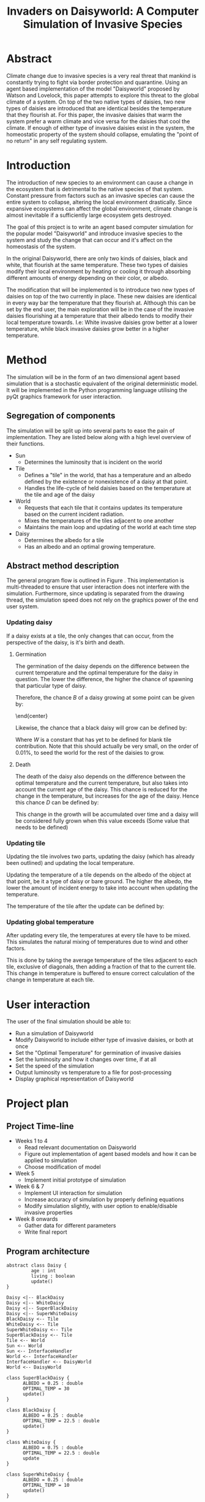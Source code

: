 #+TITLE: Invaders on Daisyworld: A Computer Simulation of Invasive Species
#+EMAIL: jmhos3@student.monash.edu


* Abstract
  Climate change due to invasive species is a very real threat that
  mankind is constantly trying to fight via border protection and
  quarantine. Using an agent based implementation of the model
  "Daisyworld" proposed by Watson and Lovelock\cite{watson-lovelock},
  this paper attempts to explore this threat to the global climate of
  a system. On top of the two native types of daisies, two new types
  of daisies are introduced that are identical besides the temperature
  that they flourish at. For this paper, the invasive daisies that
  warm the system prefer a warm climate and vice versa for the daisies
  that cool the climate. If enough of either type of invasive daisies
  exist in the system, the homeostatic property of the system should
  collapse, emulating the "point of no return" in any self regulating
  system.

* Introduction
  The introduction of new species to an environment can cause a change
  in the ecosystem that is detrimental to the native species of that
  system. Constant pressure from factors such as an invasive species
  can cause the entire system to collapse, altering the local
  environment drastically. Since expansive ecosystems can affect the
  global environment, climate change is almost inevitable if a
  sufficiently large ecosystem gets destroyed.

  The goal of this project is to write an agent based computer
  simulation for the popular model "Daisyworld" and introduce invasive
  species to the system and study the change that can occur and it's
  affect on the homeostasis of the system.

  In the original Daisyworld\cite{watson-lovelock}, there are only
  two kinds of daisies, black and white, that flourish at the same
  temperature. These two types of daisies modify their local
  environment by heating or cooling it through absorbing different
  amounts of energy depending on their color, or albedo.

  The modification that will be implemented is to introduce two new
  types of daisies on top of the two currently in place. These new
  daisies are identical in every way bar the temperature that they
  flourish at. Although this can be set by the end user, the main
  exploration will be in the case of the invasive daisies flourishing
  at a temperature that their albedo tends to modify their local
  temperature towards. I.e: White invasive daisies grow better at a
  lower temperature, while black invasive daisies grow better in a
  higher temperature.
  
* Method
  The simulation will be in the form of an two dimensional agent based
  simulation that is a stochastic equivalent of the original
  deterministic model\cite{watson-lovelock}. It will be implemented in
  the Python programming language utilising the pyQt graphics
  framework for user interaction.

** Segregation of components
   The simulation will be split up into several parts to ease the pain
   of implementation. They are listed below along with a high level
   overview of their functions.
   - Sun
     - Determines the luminosity that is incident on the world
   - Tile
     - Defines a "tile" in the world, that has a temperature and an
       albedo defined by the existence or nonexistence of a daisy at
       that point.
     - Handles the life-cycle of held daisies based on the temperature
       at the tile and age of the daisy
   - World
     - Requests that each tile that it contains updates its temperature based on the current incident radiation.
     - Mixes the temperatures of the tiles adjacent to one another
     - Maintains the main loop and updating of the world at each time step
   - Daisy
     - Determines the albedo for a tile
     - Has an albedo and an optimal growing temperature.
** Abstract method description
   #+NAME: fig:flow
   #+begin_src plantuml :file flow.png :exports results
     start

     fork
     partition Update {
               while (end?) is (no)
                     :Update World;
                     :Update Sun;
                     :User defined delay;
               endwhile (yes)
     }
     fork again
     partition Drawing {
               while (end?) is (no)
                       :Draw world;
               endwhile (yes)
     }
     fork again
     partition Input {
               while (end?) is (no)
               if (user input?) then (yes)
                  :Change variables;
               endif
               endwhile (yes)
     }
     end fork
     end
   #+end_src
   #+CAPTION: High level overview of the program flow
   #+LABEL: fig:flow
   #+RESULTS: fig:flow

   The general program flow is outlined in Figure \ref{fig:flow}. This
   implementation is multi-threaded to ensure that user interaction
   does not interfere with the simulation. Furthermore, since updating
   is separated from the drawing thread, the simulation speed does not
   rely on the graphics power of the end user system.

   #+NAME: fig:update
   #+begin_src plantuml :file updateWorld.png :exports results
           |World|
           start

                   :Acquire lock on world;
                   |#AntiqueWhite|Tile|
                   while (Tile to update?)
                   if (Daisy exists in tile?) then (no)
                   :Attempt to spawn daisy;
                   else (yes)
                   |Daisy|
                   :Request Daisy age update;
                   endif
                   |Tile|
                   :Update based on object at tile;
                   endwhile
                   |World|
                   :Mix temperatures with adjacent tiles;
                   :Calculate average temperature;
                   :Release lock on world;
           end
   #+end_src
   #+CAPTION: Process of updating the world
   #+LABEL: fig:update
   #+RESULTS: fig:update
   
*** Updating daisy
    If a daisy exists at a tile, the only changes that can occur,
    from the perspective of the daisy, is it's birth and death.

**** Germination

     The germination of the daisy depends on the difference between the current
     temperature and the optimal temperature for the daisy in question.
     The lower the difference, the higher the chance of spawning that
     particular type of daisy.

     Therefore, the chance $B$ of a daisy growing at some point can be
     given by:

     \begin{dmath}
     B =
     \begin{cases}
     1 - \gamma_1|ΔT|, &\gamma_1|ΔT| > 0 \\
     0, &\mbox{Otherwise}
     \end{cases}
     \end{dmath}\\

     Where $ΔT$ is the difference between the "optimal temperature" for
     a given type of daisy and the temperature of the current tile, and
     $\gamma_1$ is an arbitrary constant that defines the range of which the
     daisies can spawn over.

     Ideally, the daisies should only have a positive chance to grow
     in a range of $\pm 17^{\circ}C$, so $\gamma_1$ should be set to
     $\frac{1}{17}$ to ensure this.

**** Type to germinate

     The type of daisy to spawn is chosen by the amount of that type of
     daisies in adjacent tiles, diagonal inclusive. Note that blank
     tiles are taken as wildcard daisies, as in they contribute
     slightly to the chance that any daisy can grow at that point. So, say a tile is
     surrounded by 3 White daisies, 4 Black Daisies and 1 blank
     tiles. The chance $S_w$ to spawn a white daisy can be defined by:

     \begin{center}
     \begin{dmath}
     S_w = \frac{3+W}{8}⋅B_w
     \end{dmath}
     \end{center}

     Likewise, the chance that a black daisy will grow can be defined
     by:

     \begin{center}
     \begin{dmath}
     S_b = \frac{4+W}{8}⋅B_b
     \end{dmath}
     \end{center}

     Where $W$ is a constant that has yet to be defined for blank tile
     contribution. Note that this should actually be very small, on
     the order of 0.01%, to seed the world for the rest of the daisies
     to grow.

**** Death

     The death of the daisy also depends on the difference between the
     optimal temperature and the current temperature, but also takes
     into account the current age of the daisy. This chance is reduced
     for the change in the temperature, but increases for the age of
     the daisy. Hence this chance $D$ can be defined by:

     \begin{dmath}
     D =
     \begin{cases}
     \gamma_2 |ΔT|A, &\gamma_2 |ΔT|A > 0\\
     1, &\mbox{Otherwise}
     \end{cases}
     \end{dmath}\\

**** Growth

     The growth factor of the daisies will remain unchanged from the
     original definition\cite{watson-lovelock}. The growth factor was
     defined as:

     \begin{dmath}
     ΔG = 1 - 0.003265⋅ΔT^2
     \end{dmath}

     This change in the growth will be accumulated over time and a
     daisy will be considered fully grown when this value exceeds
     (Some value that needs to be defined)


*** Updating tile
    Updating the tile involves two parts, updating the daisy (which
    has already been outlined) and updating the local temperature.

    Updating the temperature of a tile depends on the albedo of the
    object at that point, be it a type of daisy or bare ground. The
    higher the albedo, the lower the amount of incident energy to take
    into account when updating the temperature.

    The temperature of the tile after the update can be defined by:

    \begin{dmath}
    T_{t+1} = T_t + 1 - \gamma_3⋅A⋅R
    \end{dmath}



*** Updating global temperature
    After updating every tile, the temperatures at every tile have to
    be mixed. This simulates the natural mixing of temperatures due to
    wind and other factors.
    
    This is done by taking the average temperature of the tiles adjacent to
    each tile, exclusive of diagonals, then adding a fraction of
    that to the current tile. This change in temperature is buffered
    to ensure correct calculation of the change in temperature at each
    tile.

    \begin{dmath}
    T = T_{i,j} + \gamma_4(T_{i-1,j}+T_{i,j-1}+T_{i+1,j}+T_{i,j+1})
    \end{dmath}

    
    # equations
* User interaction
  The user of the final simulation should be able to:
   - Run a simulation of Daisyworld
   - Modify Daisyworld to include either type of invasive daisies, or
     both at once
   - Set the "Optimal Temperature" for germination of invasive daisies
   - Set the luminosity and how it changes over time, if at all
   - Set the speed of the simulation
   - Output luminosity vs temperature to a file for post-processing
   - Display graphical representation of Daisyworld

* Project plan
** Project Time-line
   - Weeks 1 to 4
     - Read relevant documentation on Daisyworld
     - Figure out implementation of agent based models and how it can
       be applied to simulation
     - Choose modification of model
   - Week 5
     - Implement initial prototype of simulation
   - Week 6 & 7
     - Implement UI interaction for simulation
     - Increase accuracy of simulation by properly defining equations
     - Modify simulation slightly, with user option to enable/disable
       invasive properties
   - Week 8 onwards
     - Gather data for different parameters
     - Write final report
** Program architecture
   #+begin_src plantuml :file uml.png
     abstract class Daisy {
              age : int
              living : boolean
              update()
     }

     Daisy <|-- BlackDaisy
     Daisy <|-- WhiteDaisy
     Daisy <|-- SuperBlackDaisy
     Daisy <|-- SuperWhiteDaisy
     BlackDaisy <-- Tile
     WhiteDaisy <-- Tile
     SuperWhiteDaisy <-- Tile
     SuperBlackDaisy <-- Tile
     Tile <-- World
     Sun <-- World
     Sun <-- InterfaceHandler
     World <-- InterfaceHandler
     InterfaceHandler <-- DaisyWorld
     World <-- DaisyWorld

     class SuperBlackDaisy {
           ALBEDO = 0.25 : double
           OPTIMAL_TEMP = 30
           update()
     }

     class BlackDaisy {
           ALBEDO = 0.25 : double
           OPTIMAL_TEMP = 22.5 : double
           update()
     }

     class WhiteDaisy {
           ALBEDO = 0.75 : double
           OPTIMAL_TEMP = 22.5 : double
           update
     }

     class SuperWhiteDaisy {
           ALBEDO = 0.25 : double
           OPTIMAL_TEMP = 10
           update()
     }

     class Tile {
           update(localRadiation : double)
           draw(qp : QPainter, x : int, y : int, w : int , h : int)
     }

     class World {
           SIZE_X : int
           SIZE_Y : int
           update()
           draw()
           paintEvent()
           enableInvasive(white : boolean, black : boolean) : void
     }

     class DaisyWorld {
           world : World
           interface : interfaceHandler
           run()
     }

     class InterfaceHandler {
           world : World
           sun : Sun
           TBA
     }

     class Sun {
           radiation : double
           setRadiation(radiation : double)
           setRadiationDelta(delta : double)
     }
   #+end_src
   
* References
  \bibliographystyle{plain}
  \bibliography{ProbePosition}

  \begin{thebibliography}{1}
  \bibitem{watson-lovelock}
  Watson, A.~J. and J.~E. Lovelock, 1983: Biological homeostasis of the global
  environment: the parable of daisyworld. {\em Tellus}, {\bf 35B}, 284--289.
  
  \bibitem{bloh}
  VON BLOH, W.; BLOCK, A.; SCHELLNHUBER, H. J.. Self-stabilization of
  the biosphere under global change: a tutorial geophysiological
  approach. Tellus B, [S.l.], v. 49, n. 3, Dec. 2011.
  
  \end{thebibliography}
  
* Appendix
  This is the current (very basic) implementation of daisyworld. The
  final program will be much more accurate and possibly more complex.

  To run it you need to execute the "World.py" file with Python 3.+
  and have the pyQt5 libraries installed on your system.
** World
   #+include: "../sim/World.py" src python
** Sun
   #+include: "../sim/Sun.py" src python
** Tile
   #+include: "../sim/Tile.py" src python
** Daisy
   #+include: "../sim/Daisy.py" src python
** Preliminary results
   This is a plot of the average temperature over time for the given
   simulation. Homeostasis is clearly evident in the "flat section" at
   around $25^{\circ}C$
   [[../sim/testSimPlot.png]]

